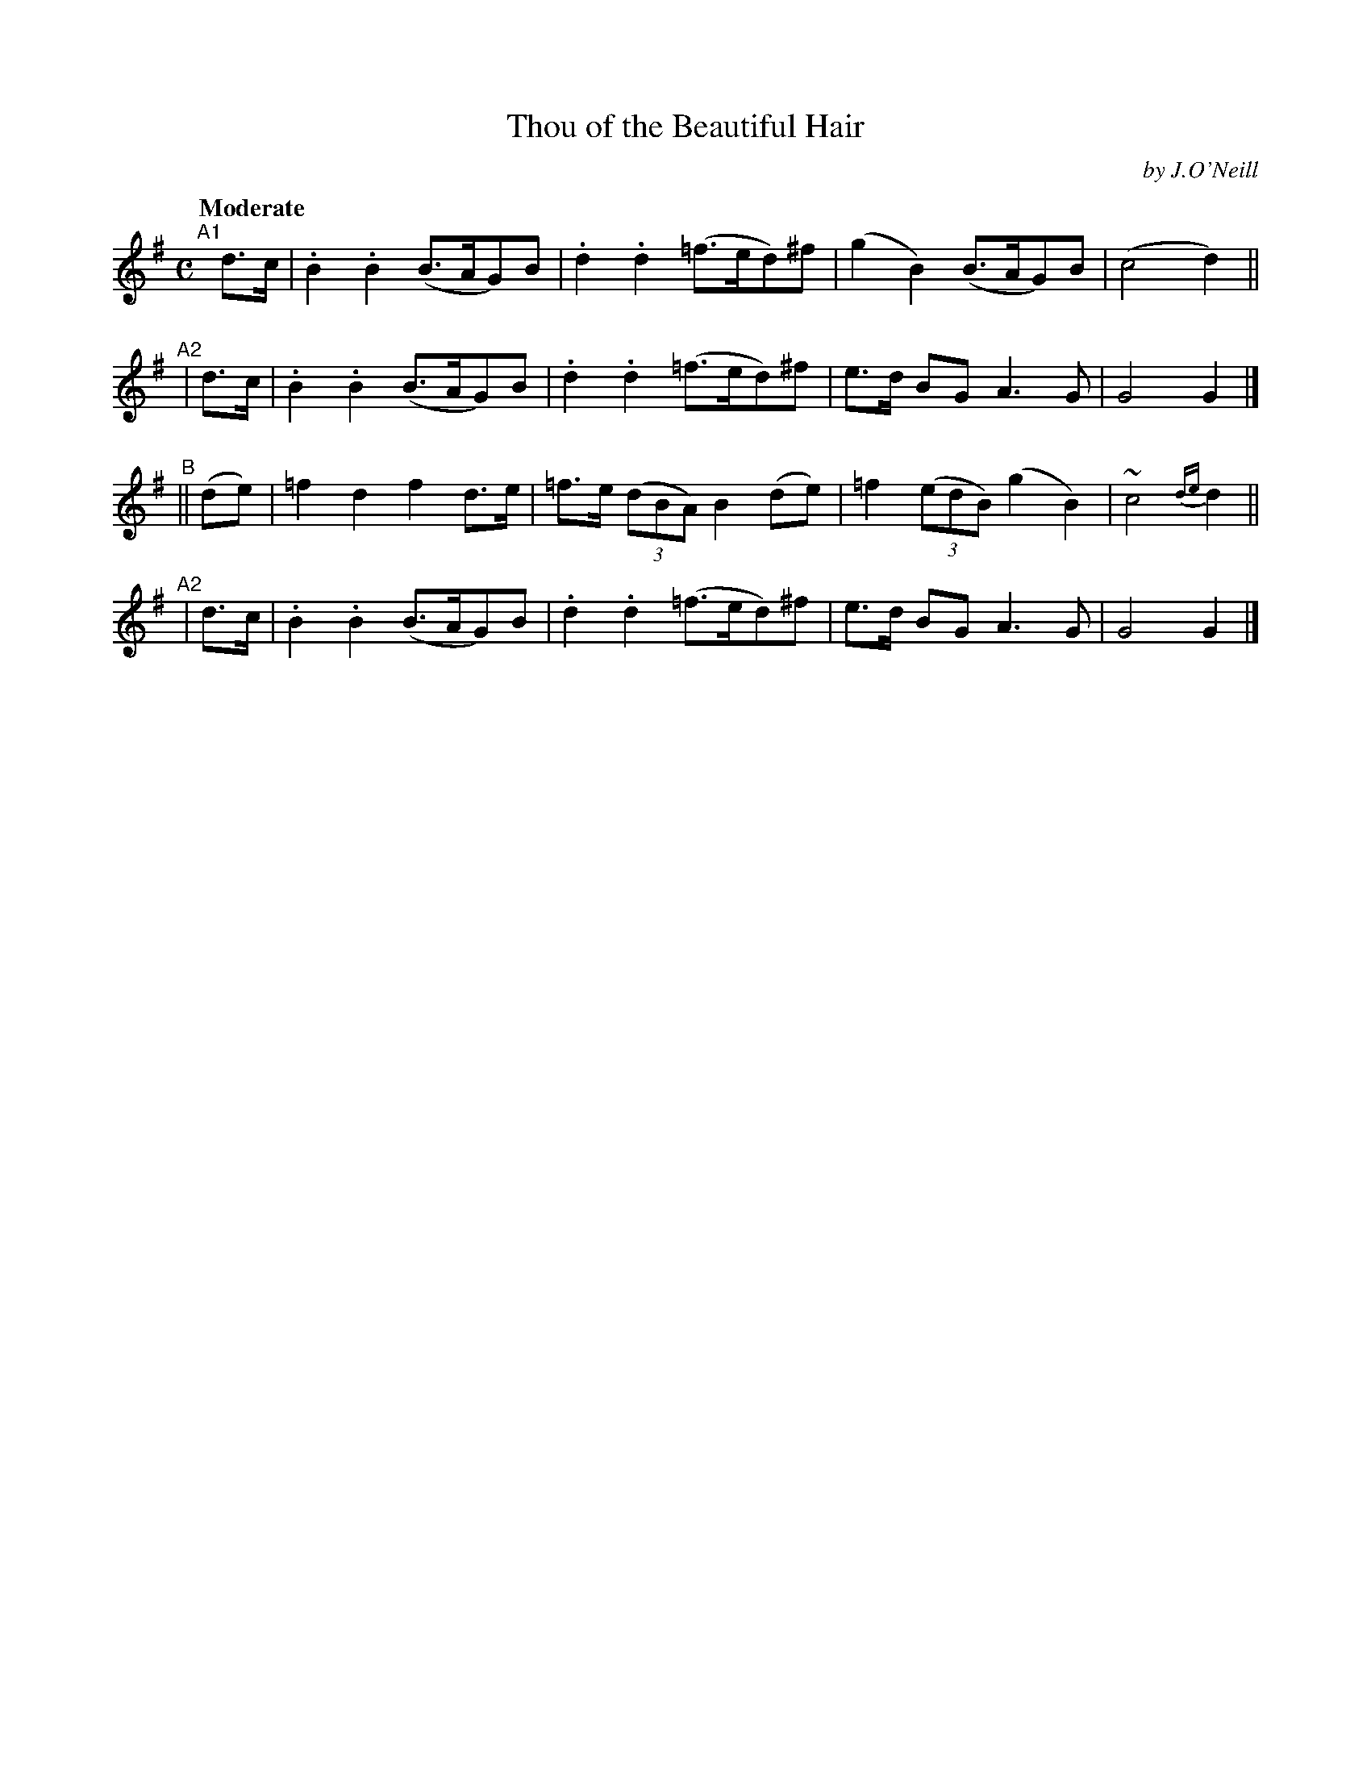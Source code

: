 X: 238
T: Thou of the Beautiful Hair
R: air, march
%S: s:4 b:16(4+4+4+4)
B: O'Neill's 1850 #238
O: by J.O'Neill
Z: 1997 by John Chambers <jc@trillian.mit.edu>
Q: "Moderate"
M: C
L: 1/8
K: G
"^A1"[|] d>c | .B2.B2 (B>AG)B | .d2.d2 (=f>ed)^f | (g2B2) (B>AG)B | (c4 d2) ||
"^A2"|   d>c | .B2.B2 (B>AG)B | .d2.d2 (=f>ed)^f | e>d BG A3G | G4 G2 |]
"^B"||  (de) | =f2d2 f2d>e | =f>e ((3dBA) B2(de) | =f2 ((3edB) (g2B2) | ~c4 {de}d2 ||
"^A2"|   d>c | .B2.B2 (B>AG)B | .d2.d2 (=f>ed)^f | e>d BG A3G | G4 G2 |]
